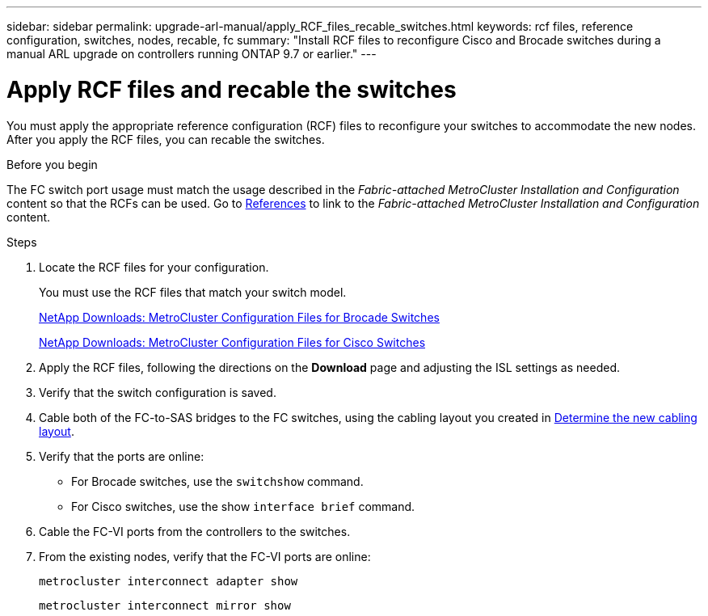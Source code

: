 ---
sidebar: sidebar
permalink: upgrade-arl-manual/apply_RCF_files_recable_switches.html
keywords:  rcf files, reference configuration, switches, nodes, recable, fc
summary:  "Install RCF files to reconfigure Cisco and Brocade switches during a manual ARL upgrade on controllers running ONTAP 9.7 or earlier."
---

= Apply RCF files and recable the switches
:hardbreaks:
:nofooter:
:icons: font
:linkattrs:
:imagesdir: ./media/

[.lead]
You must apply the appropriate reference configuration (RCF) files to reconfigure your switches to accommodate the new nodes. After you apply the RCF files, you can recable the switches.

.Before you begin

The FC switch port usage must match the usage described in the _Fabric-attached MetroCluster Installation and Configuration_ content so that the RCFs can be used. Go to link:other_references.html[References] to link to the _Fabric-attached MetroCluster Installation and Configuration_ content.

.Steps

. Locate the RCF files for your configuration.
+
You must use the RCF files that match your switch model.
+
link:http://mysupport.netapp.com/NOW/download/software/metrocluster_brocade/sanswitch/index.shtml[NetApp Downloads: MetroCluster Configuration Files for Brocade Switches]
+
link:http://mysupport.netapp.com/NOW/download/software/metrocluster_cisco/sanswitch/index.shtml[NetApp Downloads: MetroCluster Configuration Files for Cisco Switches]

. Apply the RCF files, following the directions on the *Download* page and adjusting the ISL settings as needed.

. Verify that the switch configuration is saved.

. Cable both of the FC-to-SAS bridges to the FC switches, using the cabling layout you created in link:determine_new_cabling_layout.html[Determine the new cabling layout].

. Verify that the ports are online:
+
* For Brocade switches, use the `switchshow` command.
* For Cisco switches, use the show `interface brief` command.

. Cable the FC-VI ports from the controllers to the switches.

. From the existing nodes, verify that the FC-VI ports are online:
+
`metrocluster interconnect adapter show`
+
`metrocluster interconnect mirror show`
//26 FEB 2021:  formatted from CMS
